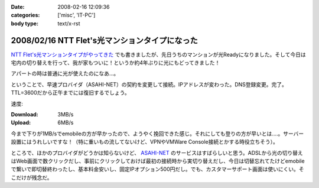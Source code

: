 :date: 2008-02-16 12:09:36
:categories: ['misc', 'IT-PC']
:body type: text/x-rst

===============================================
2008/02/16 NTT Flet's光マンションタイプになった
===============================================

`NTT Flet's光マンションタイプがやってきた`_ でも書きましたが、先日うちのマンションが光Readyになりました。そして今日は宅内の切り替えを行って、我が家もついに！というか約4年ぶりに光にもどってきました！

アパートの時は普通に光が使えたのになあ...。

ということで、早速プロバイダ（ASAHI-NET）の契約を変更して接続。IPアドレスが変わった。DNS登録変更。完了。TTL=3600だから正午までには復旧するでしょう。

速度:

:Download: 3MB/s
:Upload: 6MB/s

今まで下りが1MB/sでemobileの方が早かったので、ようやく挽回できた感じ。それにしても登りの方が早いとは‥‥。サーバー設置にはうれしいですな！（特に重いもの流してないけど、VPNやVMWare Console接続とかする時役立ちそう）。

ところで、ほかのプロバイダがどうかは知らないけど、 `ASAHI-NET`_ のサービスはすばらしいと思う。ADSLから光の切り替えはWeb画面で数クリックだし、事前にクリックしておけば最初の接続時から実切り替えだし、今日は切替忘れてたけどemobileで繋いで即切替終わったし、基本料金安いし、固定IPオプション500円だし。でも、カスタマーサポート画面は使いにくい。そこだけが残念だ。


.. _`NTT Flet's光マンションタイプがやってきた`: https://www.freia.jp/taka/blog/527/
.. _`ASAHI-NET`: http://asahi-net.jp/


.. :extend type: text/html
.. :extend:
